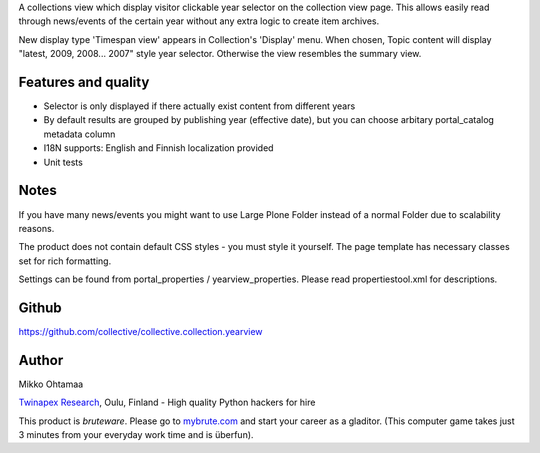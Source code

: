 A collections view which display visitor clickable year selector on the collection view page. 
This allows easily read through news/events of the certain year without any extra logic
to create item archives.

New display type 'Timespan view' appears in Collection's 'Display' menu. When chosen, Topic content will 
display "latest, 2009, 2008... 2007" style year selector. Otherwise the view resembles the summary view.

Features and quality
--------------------

* Selector is only displayed if there actually exist content from different years

* By default results are grouped by publishing year (effective date), but you can choose arbitary portal_catalog metadata column

* I18N supports: English and Finnish localization provided

* Unit tests

Notes
-----

If you have many news/events you might want to use Large Plone Folder instead of a normal Folder due to scalability reasons.

The product does not contain default CSS styles - you must style it yourself. The page template has necessary classes set for rich formatting.

Settings can be found from portal_properties / yearview_properties. Please read propertiestool.xml for descriptions.

Github
------
https://github.com/collective/collective.collection.yearview

Author
------

Mikko Ohtamaa

`Twinapex Research <http://www.twinapex.com>`_, Oulu, Finland - High quality Python hackers for hire

This product is *bruteware*. Please go to `mybrute.com <http://moo33.mybrute.com>`_ and start your
career as a gladitor. (This computer game takes just 3 minutes from your everyday work time
and is überfun).
